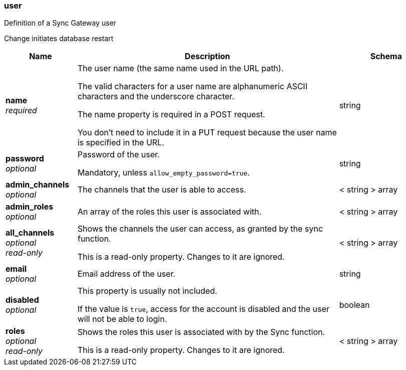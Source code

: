 
[[_user]]
=== user


// tag::content[]

Definition of a Sync Gateway user

Change initiates database restart


[options="header", cols=".^3a,.^11a,.^4a"]
|===
|Name|Description|Schema
|**name** +
__required__|The user name (the same name used in the URL path).

The valid characters for a user name are alphanumeric ASCII characters and the underscore character.

The name property is required in a POST request.

You don’t need to include it in a PUT request because the user name is specified in the URL.|string
|**password** +
__optional__|Password of the user.

Mandatory, unless `allow_empty_password=true`.|string
|**admin_channels** +
__optional__|The channels that the user is able to access.|< string > array
|**admin_roles** +
__optional__|An array of the roles this user is associated with.|< string > array
|**all_channels** +
__optional__ +
__read-only__|Shows the channels the user can access, as granted by the sync function.

This is a read-only property.
Changes to it are ignored.|< string > array
|**email** +
__optional__|Email address of the user.|string
|**disabled** +
__optional__|This property is usually not included.

If the value is `true`, access for the account is disabled and the user will not be able to login.|boolean
|**roles** +
__optional__ +
__read-only__|Shows the roles this user is associated with by the Sync function.

This is a read-only property.
Changes to it are ignored.|< string > array
|===



// end::content[]



